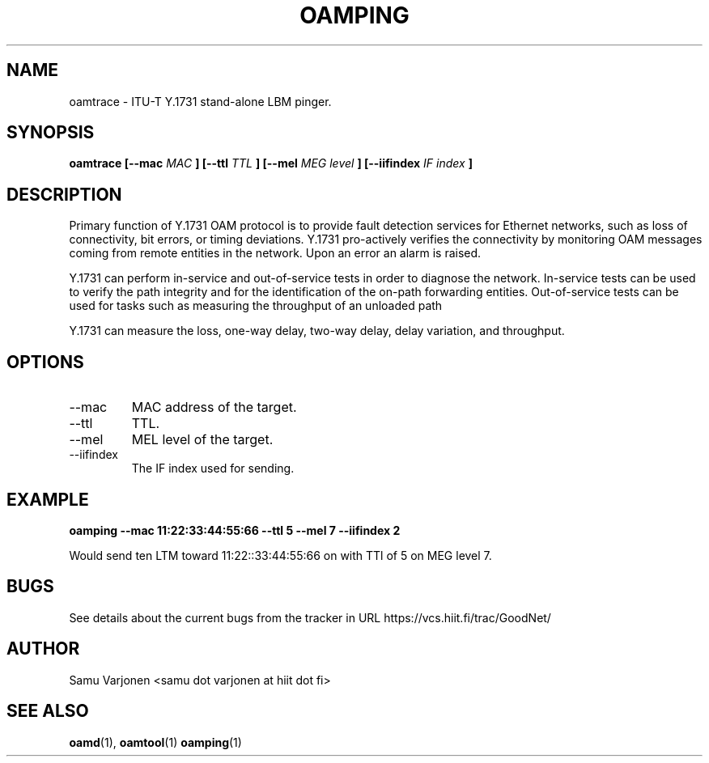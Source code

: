 .\" Process this file with
.\" groff -man -Tascii mepd.1
.\"
.TH OAMPING 1 "MAR 2012" Linux "User Manuals"
.SH NAME
oamtrace \- ITU-T Y.1731 stand-alone LBM pinger.
.SH SYNOPSIS
.B oamtrace [--mac
.I MAC
.B ] 
.B [--ttl
.I TTL
.B ] 
.B [--mel
.I MEG level
.B ] 
.B [--iifindex
.I IF index
.B ] 

.SH DESCRIPTION
 
Primary function of Y.1731 OAM protocol is to provide fault detection
services for Ethernet networks, such as loss of connectivity, bit
errors, or timing deviations. Y.1731 pro-actively verifies the
connectivity by monitoring OAM messages coming from remote entities in
the network. Upon an error an alarm is raised.

Y.1731 can perform in-service and out-of-service tests in order to
diagnose the network. In-service tests can be used to verify the path
integrity and for the identification of the on-path forwarding
entities. Out-of-service tests can be used for tasks such as measuring
the throughput of an unloaded path

Y.1731 can measure the loss, one-way delay, two-way delay, delay
variation, and throughput.

.SH OPTIONS
.IP "--mac"
MAC address of the target.
.IP "--ttl"
TTL.
.IP "--mel"
MEL level of the target.
.IP "--iifindex" 
The IF index used for sending.

.SH EXAMPLE

.B oamping --mac 11:22:33:44:55:66 --ttl 5 --mel 7 --iifindex 2

Would send ten LTM toward 11:22::33:44:55:66 on with TTl of 5 on MEG
level 7.

.SH BUGS
See details about the current bugs from the tracker in URL
https://vcs.hiit.fi/trac/GoodNet/

.SH AUTHOR
Samu Varjonen <samu dot varjonen at hiit dot fi>

.SH "SEE ALSO"
.BR oamd (1),
.BR oamtool (1)
.BR oamping (1)
